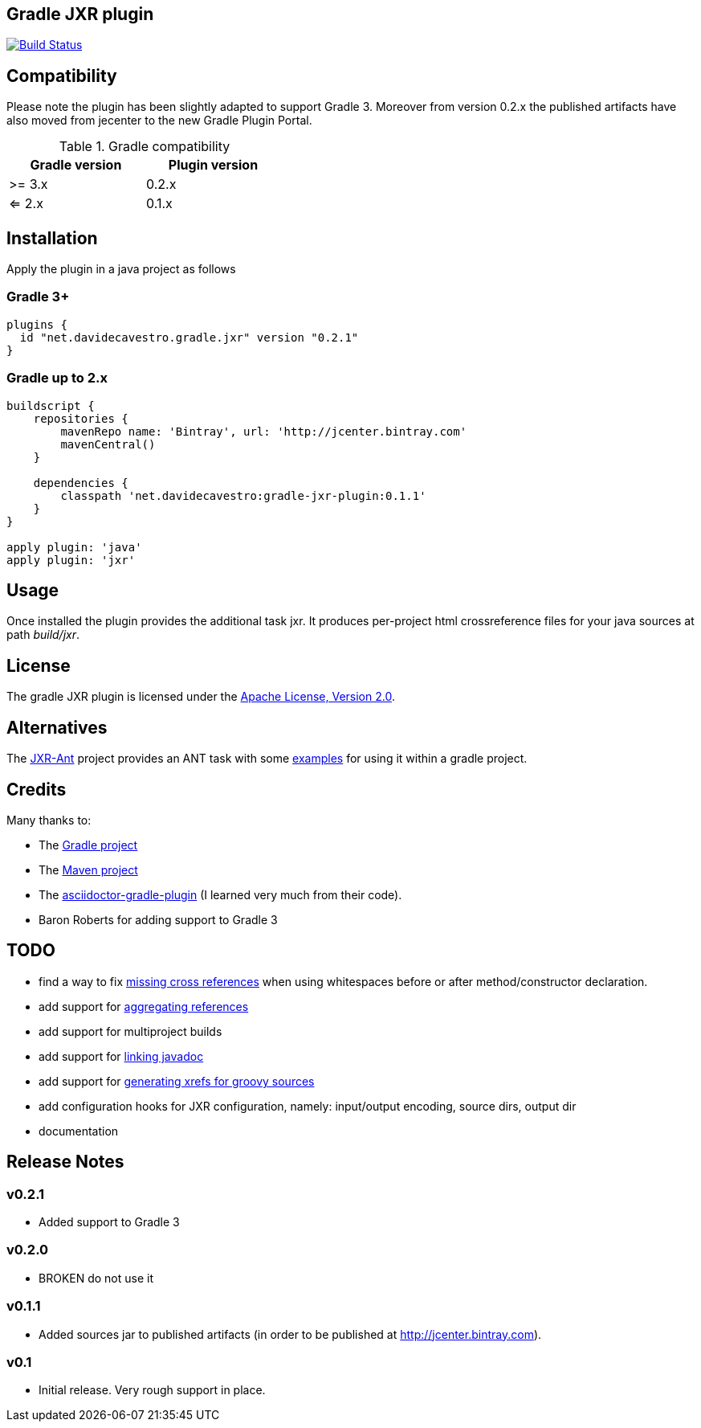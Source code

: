 == Gradle JXR plugin
image:https://travis-ci.org/davidecavestro/gradle-jxr-plugin.png?branch=master["Build Status", link="https://travis-ci.org/davidecavestro/gradle-jxr-plugin"]


== Compatibility

Please note the plugin has been slightly adapted to support Gradle 3.
Moreover from version 0.2.x the published artifacts have also moved from jecenter to the new Gradle Plugin Portal.

.Gradle compatibility
[width="40%",frame="topbot",options="header"]
|==============================
|Gradle version |Plugin version
|>= 3.x         |0.2.x
|<= 2.x         |0.1.x
|==============================


== Installation

Apply the plugin in a java project as follows

=== Gradle 3+
----
plugins {
  id "net.davidecavestro.gradle.jxr" version "0.2.1"
}
----

=== Gradle up to 2.x
----
buildscript {
    repositories {
        mavenRepo name: 'Bintray', url: 'http://jcenter.bintray.com'
        mavenCentral()
    }

    dependencies {
        classpath 'net.davidecavestro:gradle-jxr-plugin:0.1.1'
    }
}

apply plugin: 'java'
apply plugin: 'jxr'
----


== Usage

Once installed the plugin provides the additional task +jxr+. It produces per-project html crossreference files for your java sources at path _build/jxr_.

== License

The gradle JXR plugin is licensed under the http://www.apache.org/licenses/LICENSE-2.0[Apache License, Version 2.0].

== Alternatives

The https://github.com/mattbertolini/JXR-Ant[JXR-Ant] project provides an ANT task with some https://github.com/mattbertolini/JXR-Ant#gradle[examples] for using it within a gradle project.

== Credits

Many thanks to:

* The http://gradle.org/[Gradle project]
* The http://maven.apache.org/[Maven project]
* The https://github.com/asciidoctor/asciidoctor-gradle-plugin[asciidoctor-gradle-plugin] (I learned very much from their code).
* Baron Roberts for adding support to Gradle 3

== TODO

* find a way to fix https://jira.codehaus.org/browse/JXR-100[missing cross references] when using whitespaces before or after method/constructor declaration.
* add support for http://maven.apache.org/plugins/maven-jxr-plugin/examples/aggregate.html[aggregating references] 
* add support for multiproject builds
* add support for http://maven.apache.org/plugins/maven-jxr-plugin/examples/linkjavadoc.html[linking javadoc]
* add support for https://jira.codehaus.org/browse/JXR-101[generating xrefs for groovy sources]
* add configuration hooks for JXR configuration, namely: input/output encoding, source dirs, output dir
* documentation

== Release Notes


=== v0.2.1
* Added support to Gradle 3

=== v0.2.0
* BROKEN do not use it

=== v0.1.1

* Added sources jar to published artifacts (in order to be published at http://jcenter.bintray.com). 

=== v0.1
* Initial release. Very rough support in place.
